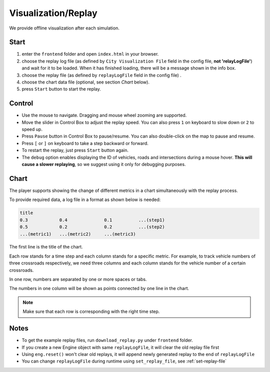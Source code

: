 .. _replay:

Visualization/Replay
======

We provide offline visualization after each simulation.


Start
------

1. enter the ``frontend`` folder and open ``index.html`` in your browser.

2. choose the replay log file (as defined by ``City Visualization File`` field in the config file, **not 'relayLogFile'**) and wait for it to be loaded. When it has finished loading, there will be a message shown in the info box.

3. choose the replay file (as defined by ``replayLogFile`` field in the config file) .

4. choose the chart data file (optional, see section *Chart* below).

5. press ``Start`` button to start the replay.

Control
-------

- Use the mouse to navigate. Dragging and mouse wheel zooming are supported.

- Move the slider in Control Box to adjust the replay speed. You can also press ``1`` on keyboard to slow down or ``2`` to speed up.

- Press ``Pause`` button in Control Box to pause/resume. You can also double-click on the map to pause and resume.

- Press ``[`` or ``]`` on keyboard to take a step backward or forward.

- To restart the replay, just press ``Start`` button again.

- The ``debug`` option enables displaying the ID of vehicles, roads and intersections during a mouse hover. **This will cause a slower replaying**, so we suggest using it only for debugging purposes.

Chart
------

The player supports showing the change of different metrics in a chart simultaneously with the replay process.

To provide required data, a log file in a format as shown below is needed:

.. code-block::

  title
  0.3            0.4              0.1          ...(step1)
  0.5            0.2              0.2          ...(step2)
  ...(metric1)   ...(metric2)     ...(metric3)

The first line is the title of the chart.

Each row stands for a time step and each column stands for a specific metric.
For example, to track vehicle numbers of three crossroads respectively, we need three columns and each column stands for the vehicle number of a certain crossroads.

In one row, numbers are separated by one or more spaces or tabs.

The numbers in one column will be shown as points connected by one line in the chart.

.. note::
  Make sure that each row is corresponding with the right time step.

Notes
------

- To get the example replay files, run ``download_replay.py`` under ``frontend`` folder.

- If you create a new Engine object with same ``replayLogFile``, it will clear the old replay file first

- Using ``eng.reset()`` won't clear old replays, it will append newly generated replay to the end of ``replayLogFile``

- You can change ``replayLogFile`` during runtime using ``set_replay_file``, see :ref:`set-replay-file`
